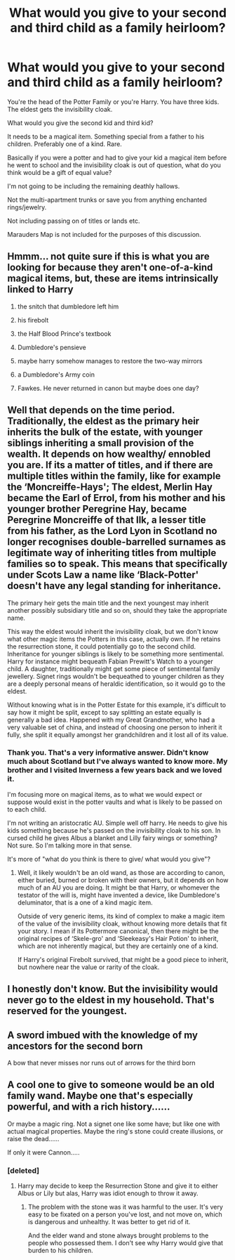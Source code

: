 #+TITLE: What would you give to your second and third child as a family heirloom?

* What would you give to your second and third child as a family heirloom?
:PROPERTIES:
:Author: Snoo-31074
:Score: 5
:DateUnix: 1612946675.0
:DateShort: 2021-Feb-10
:FlairText: Discussion
:END:
You're the head of the Potter Family or you're Harry. You have three kids. The eldest gets the invisibility cloak.

What would you give the second kid and third kid?

It needs to be a magical item. Something special from a father to his children. Preferably one of a kind. Rare.

Basically if you were a potter and had to give your kid a magical item before he went to school and the invisibility cloak is out of question, what do you think would be a gift of equal value?

I'm not going to be including the remaining deathly hallows.

Not the multi-apartment trunks or save you from anything enchanted rings/jewelry.

Not including passing on of titles or lands etc.

Marauders Map is not included for the purposes of this discussion.


** Hmmm... not quite sure if this is what you are looking for because they aren't one-of-a-kind magical items, but, these are items intrinsically linked to Harry

1) the snitch that dumbledore left him

2) his firebolt

3) the Half Blood Prince's textbook

4) Dumbledore's pensieve

5) maybe harry somehow manages to restore the two-way mirrors

6) a Dumbledore's Army coin

7) Fawkes. He never returned in canon but maybe does one day?
:PROPERTIES:
:Author: 9n0me
:Score: 10
:DateUnix: 1612950549.0
:DateShort: 2021-Feb-10
:END:


** Well that depends on the time period. Traditionally, the eldest as the primary heir inherits the bulk of the estate, with younger siblings inheriting a small provision of the wealth. It depends on how wealthy/ ennobled you are. If its a matter of titles, and if there are multiple titles within the family, like for example the ‘Moncreiffe-Hays'; The eldest, Merlin Hay became the Earl of Errol, from his mother and his younger brother Peregrine Hay, became Peregrine Moncreiffe of that Ilk, a lesser title from his father, as the Lord Lyon in Scotland no longer recognises double-barrelled surnames as legitimate way of inheriting titles from multiple families so to speak. This means that specifically under Scots Law a name like ‘Black-Potter' doesn't have any legal standing for inheritance.

The primary heir gets the main title and the next youngest may inherit another possibly subsidiary title and so on, should they take the appropriate name.

This way the eldest would inherit the invisibility cloak, but we don't know what other magic items the Potters in this case, actually own. If he retains the resurrection stone, it could potentially go to the second child. Inheritance for younger siblings is likely to be something more sentimental. Harry for instance might bequeath Fabian Prewitt's Watch to a younger child. A daughter, traditionally might get some piece of sentimental family jewellery. Signet rings wouldn't be bequeathed to younger children as they are a deeply personal means of heraldic identification, so it would go to the eldest.

Without knowing what is in the Potter Estate for this example, it's difficult to say how it might be split, except to say splitting an estate equally is generally a bad idea. Happened with my Great Grandmother, who had a very valuable set of china, and instead of choosing one person to inherit it fully, she split it equally amongst her grandchildren and it lost all of its value.
:PROPERTIES:
:Author: Duvkav1
:Score: 3
:DateUnix: 1612949744.0
:DateShort: 2021-Feb-10
:END:

*** Thank you. That's a very informative answer. Didn't know much about Scotland but I've always wanted to know more. My brother and I visited Inverness a few years back and we loved it.

I'm focusing more on magical items, as to what we would expect or suppose would exist in the potter vaults and what is likely to be passed on to each child.

I'm not writing an aristocratic AU. Simple well off harry. He needs to give his kids something because he's passed on the invisibility cloak to his son. In cursed child he gives Albus a blanket and Lilly fairy wings or something? Not sure. So I'm talking more in that sense.

It's more of "what do you think is there to give/ what would you give"?
:PROPERTIES:
:Author: Snoo-31074
:Score: 1
:DateUnix: 1612950197.0
:DateShort: 2021-Feb-10
:END:

**** Well, it likely wouldn't be an old wand, as those are according to canon, either buried, burned or broken with their owners, but it depends on how much of an AU you are doing. It might be that Harry, or whomever the testator of the will is, might have invented a device, like Dumbledore's deluminator, that is a one of a kind magic item.

Outside of very generic items, its kind of complex to make a magic item of the value of the invisibility cloak, without knowing more details that fit your story. I mean if its Pottermore canonical, then there might be the original recipes of ‘Skele-gro' and ‘Sleekeasy's Hair Potion' to inherit, which are not inherently magical, but they are certainly one of a kind.

If Harry's original Firebolt survived, that might be a good piece to inherit, but nowhere near the value or rarity of the cloak.
:PROPERTIES:
:Author: Duvkav1
:Score: 2
:DateUnix: 1612951163.0
:DateShort: 2021-Feb-10
:END:


** I honestly don't know. But the invisibility would never go to the eldest in my household. That's reserved for the youngest.
:PROPERTIES:
:Author: DeDe_at_it_again
:Score: 5
:DateUnix: 1612958258.0
:DateShort: 2021-Feb-10
:END:


** A sword imbued with the knowledge of my ancestors for the second born

A bow that never misses nor runs out of arrows for the third born
:PROPERTIES:
:Author: NymerosBlack
:Score: 2
:DateUnix: 1613004622.0
:DateShort: 2021-Feb-11
:END:


** A cool one to give to someone would be an old family wand. Maybe one that's especially powerful, and with a rich history......

Or maybe a magic ring. Not a signet one like some have; but like one with actual magical properties. Maybe the ring's stone could create illusions, or raise the dead......

If only it were Cannon.....
:PROPERTIES:
:Author: Princely-Principals
:Score: 3
:DateUnix: 1612947562.0
:DateShort: 2021-Feb-10
:END:

*** [deleted]
:PROPERTIES:
:Score: -5
:DateUnix: 1612947915.0
:DateShort: 2021-Feb-10
:END:

**** Harry may decide to keep the Resurrection Stone and give it to either Albus or Lily but alas, Harry was idiot enough to throw it away.
:PROPERTIES:
:Score: 2
:DateUnix: 1612963869.0
:DateShort: 2021-Feb-10
:END:

***** The problem with the stone was it was harmful to the user. It's very easy to be fixated on a person you've lost, and not move on, which is dangerous and unhealthy. It was better to get rid of it.

And the elder wand and stone always brought problems to the people who possessed them. I don't see why Harry would give that burden to his children.
:PROPERTIES:
:Author: Snoo-31074
:Score: 4
:DateUnix: 1612966802.0
:DateShort: 2021-Feb-10
:END:
